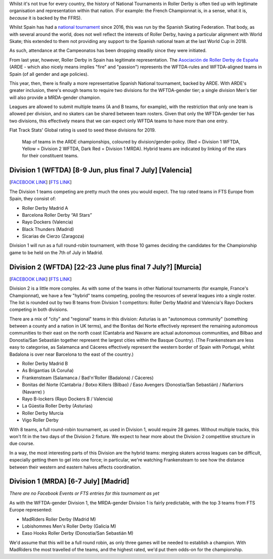 .. title: ARDE launch a new era of Spanish Championships
.. slug: arde-spanish-champs-2019
.. date: 2019-05-16 12:00:00 UTC+01:00
.. tags: spanish roller derby, arde, national tournaments
.. category:
.. link:
.. description:
.. type: text
.. author: aoanla

Whilst it's not true for every country, the history of National Tournaments in Roller Derby is often tied up with legitimate organisation and representation within that nation. (For example: the French
Championnat is, in a sense, what it is, *because* it is backed by the FFRS).

Whilst Spain has had a `national tournament`_ since 2016, this was run by the Spanish Skating Federation. That body, as with several around the world, does not well reflect the interests of Roller Derby, having a particular alignment with World Skate; this extended to them not providing any support to the Spanish national team at the last World Cup in 2018.

.. _national tournament: http://aoanla.pythonanywhere.com/NationalTournaments.html

As such, attendance at the Campeonatos has been dropping steadily since they were initiated.

From last year, however, Roller Derby in Spain has legitimate representation. The `Asociación de Roller Derby de España`_ (ARDE - which also nicely means implies "fire" and "passion") represents the WFTDA-rules and WFTDA-aligned teams in Spain (of all gender and age policies).

.. _Asociación de Roller Derby de España: http://arderollerderby.es/

This year, then, there is finally a more representative Spanish National tournament, backed by ARDE.
With ARDE's greater inclusion, there's enough teams to require two divisions for the WFTDA-gender tier;
a single division Men's tier will also provide a MRDA-gender champion.

Leagues are allowed to submit multiple teams (A and B teams, for example), with the restriction that only one team is allowed per division, and no skaters can be shared between team rosters. Given that only the WFTDA-gender tier has two divisions, this effectively means that we can expect only WFTDA teams to have more than one entry.

Flat Track Stats' Global rating is used to seed these divisions for 2019.

.. figure:: /images/2019/05/arde-map.png
  :alt: Map of teams in the ARDE championships, coloured by division/gender-policy.

  Map of teams in the ARDE championships, coloured by division/gender-policy. (Red = Division 1 WFTDA, Yellow = Division 2 WFTDA, Dark Red = Division 1 MRDA). Hybrid teams are indicated by linking of the stars for their constituent teams.

Division 1 (WFTDA) [8-9 Jun, plus final 7 July] [Valencia]
-------------------------------------------------------------

[`FACEBOOK LINK`__] [`FTS LINK`__]

.. __: https://www.facebook.com/events/2324609651088003/
.. __: http://flattrackstats.com/tournaments/109701

The Division 1 teams competing are pretty much the ones you would expect. The top rated teams in FTS Europe from Spain, they consist of:

- Roller Derby Madrid A
- Barcelona Roller Derby “All Stars”
- Rayo Dockers (Valencia)
- Black Thunders (Madrid)
- Sicarias de Cierzo (Zaragoza)

Division 1 will run as a full round-robin tournament, with those 10 games deciding the candidates for the Championship game to be held on the 7th of July in Madrid.

.. image:: /images/2019/05/ARDECampenato2019.png
  :alt: ARDE Championships Logo and Fixtures image.

Division 2 (WFTDA) [22-23 June plus final 7 July?] [Murcia]
-------------------------------------------------------------

[`FACEBOOK LINK`__] [`FTS LINK`__]

.. __: https://www.facebook.com/events/357808724840158/
.. __: http://flattrackstats.com/tournaments/109702/overview

Division 2 is a little more complex. As with some of the teams in other National tournaments (for example, France's Championnat), we have a few "hybrid" teams competing, pooling the resources of several leagues into a single roster.
The list is rounded out by two B teams from Division 1 competitors: Roller Derby Madrid and Valencia's Rayo Dockers competing in both divisions.

There are a mix of "city" and "regional" teams in this division: Asturias is an "autonomous community" (something between a county and a nation in UK terms), and the Bonitas del Norte effectively represent the remaining autonomous communities to their east on the north coast (Cantabria and Navarre are actual autonomous communities, and Bilbao and Donostia/San Sebastián together represent the largest cities within the Basque Country).
(The Frankensteam are less easy to categorise, as Salamanca and Cáceres effectively represent the western border of Spain with Portugal, whilst Badalona is over near Barcelona to the east of the country.)

- Roller Derby Madrid B
- As Brigantias (A Coruña)
- Frankensteam (Salamanca / Bad'n'Roller (Badalona) / Cáceres)
- Bonitas del Norte (Cantabria / Botxo Killers (Bilbao) / Easo Avengers (Donostia/San Sebastián) / Nafarriors (Navarre) )
- Rayo B-lockers (Rayo Dockers B / Valencia)
- La Güestia Roller Derby (Asturias)
- Roller Derby Murcia
- Vigo Roller Derby

With 8 teams, a full round-robin tournament, as used in Division 1, would require 28 games. Without multiple tracks, this won't fit in the two days of the Division 2 fixture. We expect to hear more about the Division 2 competitive structure in due course.

In a way, the most interesting parts of this Division are the hybrid teams: merging skaters across leagues can be difficult, especially getting them to gel into one force; in particular, we're watching Frankensteam to see how the distance between their western and eastern halves affects coordination.

Division 1 (MRDA) [6-7 July] [Madrid]
--------------------------------------
*There are no Facebook Events or FTS entries for this tournament as yet*

As with the WFTDA-gender Division 1, the MRDA-gender Division 1 is fairly predictable, with the top 3 teams from FTS Europe represented:

- MadRiders Roller Derby (Madrid M)
- Lobishommes Men's Roller Derby (Galicia M)
- Easo Hooks Roller Derby (Donostia/San Sebastián M)

We'd assume that this will be a full round robin, as only three games will be needed to establish a champion. With MadRiders the most travelled of the teams, and the highest rated, we'd put them odds-on for the championship.
